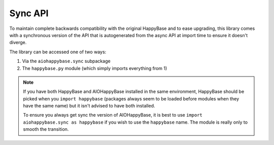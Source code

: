 ========
Sync API
========

.. py:currentmodule:: aiohappybase

To maintain complete backwards compatibility with the original HappyBase
and to ease upgrading, this library comes with a synchronous version of the
API that is autogenerated from the async API at import time to ensure
it doesn't diverge.

The library can be accessed one of two ways:

1. Via the ``aiohappybase.sync`` subpackage
2. The ``happybase.py`` module (which simply imports everything from 1)

.. note::
    If you have both HappyBase and AIOHappyBase installed in the same
    environment, HappyBase should be picked when you ``import happybase``
    (packages always seem to be loaded before modules when they have the same
    name) but it isn't advised to have both installed.

    To ensure you always get sync the version of AIOHappyBase, it is best to
    use ``import aiohappybase.sync as happybase`` if you wish to use the
    ``happybase`` name. The module is really only to smooth the transition.


